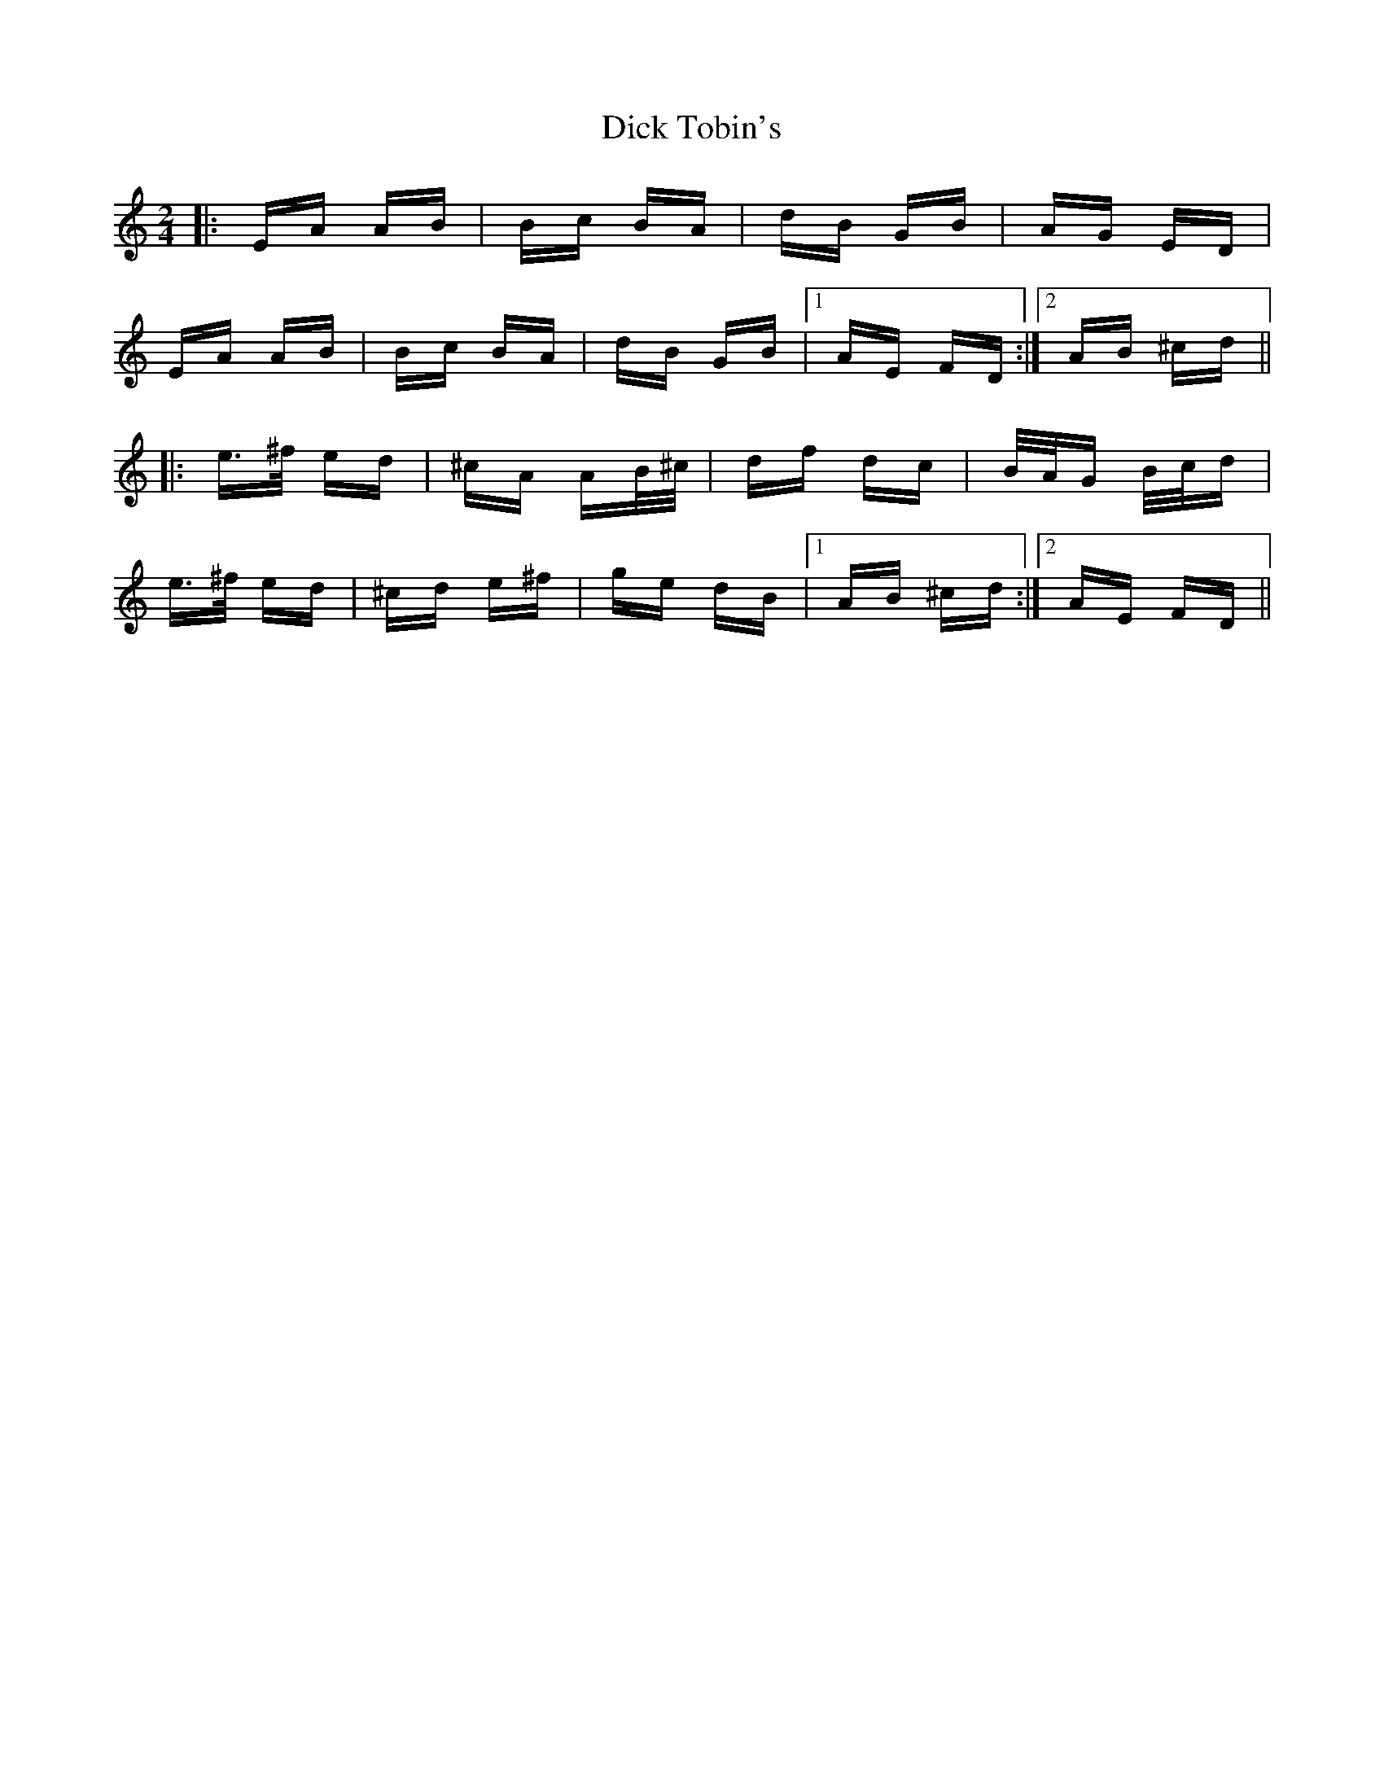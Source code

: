 X: 10062
T: Dick Tobin's
R: polka
M: 2/4
K: Aminor
|:EA AB|Bc BA|dB GB|AG ED|
EA AB|Bc BA|dB GB|1 AE FD:|2 AB ^cd||
|:e>^f ed|^cA AB/^c/|df dc|B/A/G B/c/d|
e>^f ed|^cd e^f|ge dB|1 AB ^cd:|2 AE FD||

